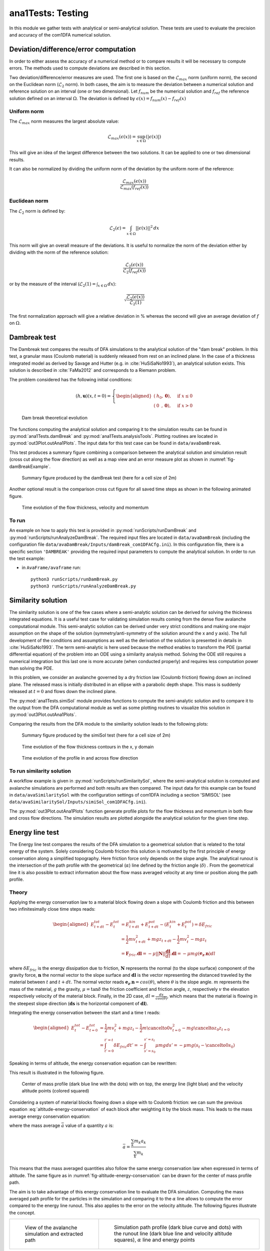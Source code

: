 ##################################
ana1Tests: Testing
##################################

In this module we gather tests with analytical or semi-analytical solution.
These tests are used to evaluate the precision and accuracy of the com1DFA
numerical solution.

Deviation/difference/error computation
=======================================

In order to either assess the accuracy of a numerical method or to compare results
it will be necessary to compute errors. The methods used to compute deviations are described
in this section.

Two deviation/difference/error measures are used. The first one is based on the :math:`\mathcal{L}_{max}`
norm (uniform norm), the second on the Euclidean norm (:math:`\mathcal{L}_{2}` norm). In both cases,
the aim is to measure the deviation between a numerical solution and reference solution on an interval
(one or two dimensional). Let :math:`f_{num}` be the numerical solution and
:math:`f_{ref}` the reference solution defined on an interval :math:`\Omega`.
The deviation is defined by :math:`\epsilon(x) = f_{num}(x) - f_{ref}(x)`


Uniform norm
--------------

The :math:`\mathcal{L}_{max}` norm measures the largest absolute value:

.. math::
    \mathcal{L}_{max}(\epsilon(x)) = \sup_{x\in \Omega}(\vert \epsilon(x) \vert)

This will give an idea of the largest difference between the two solutions.
It can be applied to one or two dimensional results.

It can also be normalized by dividing the uniform norm of the deviation
by the uniform norm of the reference:

.. math::
    \frac{\mathcal{L}_{max}(\epsilon(x))}{\mathcal{L}_{max}(f_{ref}(x))}


Euclidean norm
---------------

The :math:`\mathcal{L}_{2}` norm is defined by:

.. math::
    \mathcal{L}_{2}(\epsilon) = \int_{x\in \Omega}\vert\vert \epsilon(x) \vert\vert^2\,dx

This norm will give an overall measure of the deviations. It is useful to normalize the norm
of the deviation either by dividing with the norm of the reference solution:

.. math::
    \frac{\mathcal{L}_{2}(\epsilon(x))}{\mathcal{L}_{2}(f_{ref}(x))}

or by the measure of the interval (:math:`\mathcal{L}_{2}(1) = \int_{x\in \Omega}\,dx`):

.. math::
    \sqrt{\frac{\mathcal{L}_{2}(\epsilon(x))}{\mathcal{L}_{2}(1)}}

The first normalization approach will give a relative deviation in % whereas the second
will give an average deviation of :math:`f` on  :math:`\Omega`.

Dambreak test
===============

The Dambreak test compares the results of DFA simulations to the analytical solution of the "dam break" problem.
In this test, a granular mass (Coulomb material) is suddenly released from rest on an inclined plane.
In the case of a thickness integrated model as derived by Savage and Hutter (e.g. in :cite:`HuSiSaNo1993`),
an analytical solution exists.
This solution is described in :cite:`FaMa2012` and corresponds to a Riemann problem.

The problem considered has the following initial conditions:

.. math::
    (h, \mathbf{u})(x, t=0) = \left\{
    \begin{aligned}
    (&h_0,\mathbf{0}),\quad &\mbox{if } x \leq 0\\
    (&0\,\,\,,\mathbf{0}),\quad &\mbox{if } x > 0
    \end{aligned}
    \right.


.. _fig-damBreak:

.. figure:: _static/damBreak.png
      :width: 90%

      Dam break theoretical evolution

The functions computing the analytical solution and comparing it to the simulation results can be
found in :py:mod:`ana1Tests.damBreak` and :py:mod:`ana1Tests.analysisTools`. Plotting routines are
located in :py:mod:`out3Plot.outAna1Plots`. The input data for this test case can be found in ``data/avaDamBreak``.

This test produces a summary figure combining a comparison between the analytical solution and
simulation result (cross cut along the flow direction) as well as a map view and an
error measure plot as shown in :numref:`fig-damBreakExample`.

.. _fig-damBreakExample:

.. figure:: _static/damBreakTestExample.png
        :width: 90%

        Summary figure produced by the damBreak test (here for a cell size of 2m)

        .. ,
        .. and an initialization process as described in :ref:`theoryCom1DFA:Friction Model` )

Another optional result is the comparison cross cut figure for all saved time steps
as shown in the following animated figure.

.. _fig-damBreakProfile:

.. figure:: _static/compareDamBreak28c6370dbe_Animation.gif
          :width: 90%

          Time evolution of the flow thickness, velocity and momentum

To run
------
An example on how to apply this test is provided in :py:mod:`runScripts/runDamBreak` and
:py:mod:`runScripts/runAnalyzeDamBreak`.
The required input files are located in ``data/avaDamBreak`` (including the configuration file
``data/avaDamBreak/Inputs/damBreak_com1DFACfg.ini``). In this configuration file, there is a
specific section ``'DAMBREAK'`` providing the required input parameters to compute the
analytical solution. In order to run the test example:

* in ``AvaFrame/avaframe`` run::

    python3 runScripts/runDamBreak.py
    python3 runScripts/runAnalyzeDamBreak.py



Similarity solution
====================

The similarity solution is one of the few cases where a semi-analytic solution can be derived for solving the thickness
integrated equations.
It is a useful test case for validating simulation results coming from the dense flow avalanche computational module.
This semi-analytic solution can be derived under very strict conditions and making one major assumption on the shape
of the solution (symmetry/anti-symmetry of the solution around the x and y axis).
The full development of the conditions and assumptions as well as the derivation of the solution is presented in
details in :cite:`HuSiSaNo1993`.
The term semi-analytic is here used because the method enables to transform the PDE (partial differential equation)
of the problem into an ODE using a similarity analysis method. Solving the ODE still requires a numerical integration
but this last one is more accurate (when conducted properly) and requires less computation power than solving the PDE.

In this problem, we consider an avalanche governed by a dry friction law (Coulomb friction) flowing down an inclined plane.
The released mass is initially distributed in an ellipse with a parabolic depth shape.
This mass is suddenly released at :math:`t=0` and flows down the inclined plane.

The :py:mod:`ana1Tests.simiSol` module provides functions to compute the semi-analytic solution and
to compare it to the output from the DFA computational module as well as some plotting routines
to visualize this solution in :py:mod:`out3Plot.outAna1Plots`.


Comparing the results from the DFA module to the similarity solution leads to the following plots:

.. _fig-simiSol:

.. figure:: _static/simiSolTestExample.png
          :width: 90%

          Summary figure produced by the simiSol test (here for a cell size of 2m)


.. figure:: _static/compareContourSimiSol0d20abd8ca_Animation.gif
          :width: 90%

          Time evolution of the flow thickness contours in the x, y domain

.. figure:: _static/compareProfileSimiSol0d20abd8ca_Animation.gif
          :width: 90%

          Time evolution of the profile in and across flow direction

To run similarity solution
---------------------------

A workflow example is given in :py:mod:`runScripts/runSimilaritySol`, where the semi-analytical solution
is computed and avalanche simulations are performed and both results are then compared.
The input data for this example can be found in ``data/avaSimilaritySol`` with the
configuration settings of com1DFA including a section 'SIMISOL' (see ``data/avaSimilaritySol/Inputs/simiSol_com1DFACfg.ini``).

The :py:mod:`out3Plot.outAna1Plots` function generate profile plots for the flow thickness and momentum
in both flow and cross flow directions. The simulation results are plotted alongside the
analytical solution for the given time step.


Energy line test
==================
The Energy line test compares the results of the DFA simulation to a geometrical solution that is related
to the total energy of the system. Solely considering Coulomb friction this solution is motivated by the first principle
of energy conservation along a simplified topography. Here friction force only depends on the slope angle.
The analytical runout is the intersection of the path profile with the geometrical (:math:`\alpha`) line defined
by the friction angle (:math:`\delta`) .
From the geometrical line it is also possible to extract information about the flow mass averaged velocity at any time or
position along the path profile.


Theory
-------
Applying the energy conservation law to a material block flowing down
a slope with Coulomb friction and this between two
infinitesimally close time steps reads:

.. math::
    \begin{aligned}
    E^{tot}_{t + dt} - E^{tot}_{t} & = E^{kin}_{t + dt} + E^{pot}_{t + dt}
    - (E^{kin}_{t} + E^{pot}_{t}) = \delta E_{fric} \\
    & = \frac{1}{2} m v^2_{t+dt} + m g z_{t+dt}
    - \frac{1}{2} m v^2_{t} - m g z_{t} \\
    &= \mathbf{F}_{fric} . \mathbf{dl} =
    - \mu \vert \vert \mathbf{N}\vert \vert \frac{\mathbf{dl}}{dl}. \mathbf{dl}
    = - \mu mg (\mathbf{e_z}.\mathbf{n}) dl
    \end{aligned}

where :math:`\delta E_{fric}` is the energy dissipation due to friction,
:math:`\mathbf{N}` represents the normal (to the slope surface) component
of the gravity force, :math:`\mathbf{n}` the normal vector to the slope surface
and :math:`\mathbf{dl}` is the vector representing the distanced traveled by
the material between :math:`t` and :math:`t+dt`.
The normal vector reads :math:`\mathbf{e_z}.\mathbf{n} = cos(\theta)`,
where :math:`\theta` is the slope angle. :math:`m` represents the mass of the material,
:math:`g` the gravity, :math:`\mu = \tan{\delta}` the friction coefficient and
friction angle, :math:`z`, respectively :math:`v` the elevation respectively velocity
of the material block.
Finally, in the 2D case, :math:`dl = \frac{ds}{cos(\theta)}`, which means that
the material is flowing in the steepest slope direction (:math:`\mathbf{ds}`
is the horizontal component of :math:`\mathbf{dl}`).

Integrating the energy conservation between the start and a time t reads:

.. math::
    \begin{aligned}
    E^{tot}_{t} - E^{tot}_{t=0} & = \frac{1}{2} m v^2_{t} + m g z_{t}
    - \frac{1}{2} m \cancelto{0}{v^2_{t=0}} - m g \cancelto{z_0}{z_{t=0}} \\
    &= \int_{t'=0}^{t'=t}\delta E_{fric} dt' =
    -\int_{s'=s_0}^{s'=s_t}\mu mg ds' =
    -\mu mg (s_t-\cancelto{0}{s_0})
    \end{aligned}

Speaking in terms of altitude, the energy conservation equation can be
rewritten:

.. math::
    z_0 = z_{t} + \frac{v^2_{t}}{2g} + s_t\tan{\alpha}
   :label: altitude-energy-conservation

This result is illustrated in the following figure.

.. _fig-altitude-energy-conservation:

.. figure:: _static/energyLineTheory.png
    :width: 90%

    Center of mass profile (dark blue line with the dots)
    with on top, the energy line (light blue) and the
    velocity altitude points (colored squared)


Considering a system of material blocks flowing down a slope
with to Coulomb friction: we can sum the previous equation
:eq:`altitude-energy-conservation` of each block after weighting
it by the block mass. This leads to the mass average energy
conservation equation:

.. math::
    \bar{z}_0 = \bar{z}_{t} + \frac{\overline{v^2}_{t}}{2g}
    + \bar{s}_t\tan{\alpha}
   :label: altitude-energy-conservation-avg

where the mass average :math:`\bar{a}` value of a quantity :math:`a` is:

.. math::
    \bar{a} = \frac{\sum_k m_k a_k}{\sum_k m_k}

This means that the mass averaged quantities also follow the same energy
conservation law when expressed in terms of altitude. The same figure as in
:numref:`fig-altitude-energy-conservation` can be drawn for the center of mass
profile path.

The aim is to take advantage of this energy conservation line to evaluate
the DFA simulation. Computing the
mass averaged path profile for the particles in the simulation and comparing
it to the :math:`\alpha` line allows to compute the error compared to the
energy line runout. This also applies to the error on the velocity altitude.
The following figures illustrate the concept.

.. list-table::

    * -

        .. figure:: _static/energyLinePath.png
            :width: 90%

            View of the avalanche simulation and extracted path


      -

        .. figure:: _static/energyLine.png
            :width: 90%

            Simulation path profile (dark blue curve and dots)
            with the runout line (dark blue line and velocity altitude
            squares), :math:`\alpha` line and energy points

From the different mass averaged simulation quantities and the theoretical
:math:`\alpha` line it is possible to extract four error indicators.
The first three related to the runout point defined by the intersection
between the :math:`\alpha` line and the mass averaged path profile
(or its extrapolation if the profile is too short) and the
last one is related to the velocity :

  * The horizontal distance between the runout point and the end
    of the path profile defines the :math:`\epsilon_s=\bar{s}_{\gamma}-\bar{s}_{\alpha}`
    error in meters.

  * The vertical distance between the runout point and the end
    of the path profile defines the :math:`\epsilon_z=\bar{z}_{\gamma}-\bar{z}_{\alpha}`
    error in meters.

  * The angle difference between the :math:`\alpha` line angle and the DFA
    simulation runout line defines the :math:`\epsilon_{\alpha}=\gamma-\alpha`
    angle error.

  * The Root Mean Square Error (RMSE) between the :math:`\alpha` line
    and the DFA simulation energy points defines an error on the
    velocity altitude :math:`\frac{\overline{v^2}}{2g}`.


Limitations and remarks
~~~~~~~~~~~~~~~~~~~~~~~~

It is essential to stay where the assumptions of this test hold.
Indeed, one of the important hypotheses when developing
the energy solution, is that the material is flowing in the steepest
slope direction (i.e. where :math:`dl = \frac{ds}{cos(\theta)}` theta holds).
If this hypothesis fails (as illustrated in :numref:`fig-non-steppest-descent`), then it is not possible
to develop the analytic energy solution anymore. In the 3D case,
the distance vector :math:`\mathbf{dl}` traveled by the particles reads
:math:`dl = \frac{ds}{cos(\gamma)}`, where :math:`\gamma` is the angle
between the :math:`\mathbf{dl}` vector and the horizontal plane
which can differ from the slope angle :math:`\theta`. In this case,
the energy solution is not the solution of the problem anymore
and can not be used as reference.


.. _fig-non-steppest-descent:

.. figure:: _static/2D3Dstep.png
    :width: 90%

    Example of trajectory where the steepest descent path hypothesis
    fails. The mass point is traveling from :math:`\mathbf{x}(t)` to
    :math:`\mathbf{x}(t+dt)`. The slope angle :math:`\theta` and
    travel angle :math:`\gamma` are also illustrated. Here
    :math:`(\mathbf{e_z}.\mathbf{n}) dl = cos\theta \frac{ds}{cos\gamma} \neq
    ds`.


.. If this happens
  it is not possible to differentiate anymore, in the energy plot,
  the potential error related to the DFA simulation  from
  the hypothesis fail error.

It is also possible with this test to observe the effect of terms
such as curvature acceleration, artificial viscosity or pressure gradients.
The curvature acceleration modifies the friction term (depending on topography
curvature and particle velocity). This leads to a mismatch between the
energy solution and the DFA simulation.
Artificial viscosity can lead to viscous dissipation leading
to shorter runouts then what the energy solution predicts.
Finally, the effect of the pressure force can be studied, especially the
effect of the computation options.
The results of this test can also be reused for other purposes or in other
test such as in the rotation test described below (:ref:`Rotation test`)

Procedure
----------
First, the DFA simulation is ran (in our case using the com1DFA module) on the desired avalanche, saving the particles
(at least the initial and final particles information).
Then, the particles mass averaged quantities are computed (:math:`\bar{x}, \bar{y}, \bar{z}, \bar{s}, \bar{v^2}`)
to extract a path and path profile.
Finally, the mass averaged path profile, the corresponding runout line and the expected :math:`\alpha` are displayed
and the runout angle and distance errors as well as the velocity altitude error are computed.

.. figure:: _static/EnergyLineTestExample.png
    :width: 90%

    Results from the ana1EnergyLineTest for the avaParabola


To run energy line test
-----------------------

A workflow example is given in :py:mod:`runScripts.runEnergyLineTest.py`.

Rotation test
==============

The rotation test aims at verifying that a DFA computation module produces similar results,
if not identical, independently of the underlying mesh or grid orientation used for the computation.
Indeed, numerical solvers using any sort of mesh based discretization or interpolation method
tend to give different results for the same physical problem, boundary conditions and initial
conditions if the mesh or grid orientation is different.
In this test, the same physical problem is fed to the DFA module changing only the grid orientation.
The energy line test is applied to each of the simulations and the runouts are compared. An AIMEC
analysis of the peak results (previously rotated so that the results are aligned) is also
carried out to give a more detailed idea of the spatial differences between the simulations.


Inputs
-------

This module requires an avalanche directory with inputs for the com1DFA and AIMEC module.

com1DFA inputs
~~~~~~~~~~~~~~

- The DEM needs to have a center of symmetry located at the origin (0, 0).
- There needs to be multiple release features also symmetric in regard of the origin.
  These features need to be named relXXX.shp, where XXX is the rotation angle in the clockwise
  direction compared to the :math:`[-\infty, 0]` x axis.
- There can also be some entrainment or resistance features (also satisfying the symmetry criterion).

ana3AIMEC inputs
~~~~~~~~~~~~~~~~~

- The line describing the avalanche path for the reference simulation
- A split point.


The most simple example is a bowl centered on (0, 0) with some circular release features all located
at the same distance from the origin and a ring shaped entrainment feature
(as shown on :numref:`fig-rotation-test-inputs`).

.. _fig-rotation-test-inputs:

.. figure:: _static/rotationTestOutputs1.png
    :width: 90%

    Example of input data used for the rotation test and peak flow thickness result produced by the com1DFA module.
    In the background the bowl DEM is shown, in dashed areas (small circles) the three release features
    and in blue (big circle) the entrainment feature. One release feature is aligned with the x axis (rel0),
    the other is rotated 120° clockwise (rel120) and the last on 225° clockwise (rel225). All three input
    scenarios are identical (identical in terms of extend and release mass).

One then needs to specify the the com1DFA configuration (through the ``com1DFACfg.ini`` and its local version)
as well as the AIMEC configuration (through the ``ana3AIMECCfg.ini`` and its local version) and
the path generation configuration (through the ``pathGenerationCfg.ini`` and its local version).

To run rotation test
--------------------

A workflow example is given in :py:mod:`runScripts.runRotationTest.py`.
Some example input data is given in avaTripleBowl (bowl topography).

.. Flat plane test
.. ====================

.. In this test, the behavior of a conical pile of material placed on a flat plane
.. and ruled by Coulomb friction is studied. The pile starts at rest and depending
.. on the steepness of the slope and the value of the bed friction angle will start to flow. The idea behind this test
.. is to check the implementation of the bottom shear stress in the DFA module as well as the gradient
.. computation (SPH method).
..
.. The :py:mod:`ana1Tests.FPtest` module provides functions to compute the analytic solution and some plotting routines
.. for visualizing the pile and for comparison to the output from the DFA computational module.
..
..
.. To run
.. ------
..
.. A workflow example is given in :py:mod:`runScripts.runTestFP`.
.. The input data for this example can be found in ``data/avaFPtest`` with the
.. configuration settings of com1DFA including a section ``'FPSOL'`` (see ``data/avaFPtest/Inputs/FlatPlane_com1DFACfg.ini``).
..
..
.. The :py:func:`ana1Tests.FPtest.plotProfilesFPtest` function generates a profile plot of the flow thickness in the radial direction.
.. The simulation results are plotted alongside the analytical solution for the given time step.
..
..
.. .. list-table::
..
..
..     * -
..
..         .. figure:: _static/flatPlaneTest.png
..             :width: 90%
..
..             Pile at initial time step
..
..
..       -
..
..         .. figure:: _static/flatPlaneTest20s.png
..             :width: 90%
..
..             Pile after 19.8s
